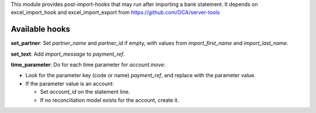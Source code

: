 This module provides post-import-hooks that may run after importing a bank statement.
It depends on excel_import_hook and excel_import_export from
https://github.com/OCA/server-tools

Available hooks
---------------

**set_partner**: Set `partner_name` and `partner_id` if empty,
with values from `import_first_name` and `import_last_name`.

**set_text**: Add `import_message` to `payment_ref`.

**time_parameter**: Do for each time parameter for `account.move`:

* Look for the parameter key (code or name) `payment_ref`,
  and replace with the parameter value.
* If the parameter value is an account:

  - Set `account_id` on the statement line.
  - If no reconciliation model exists for the account, create it.
